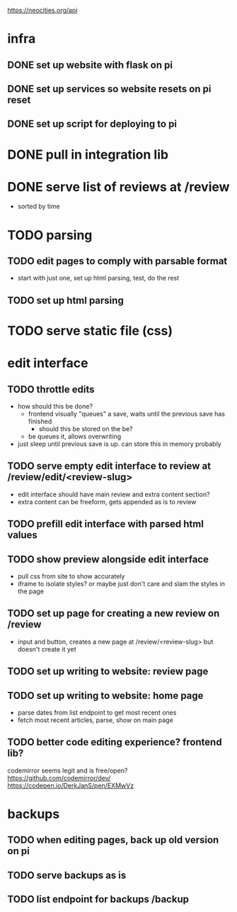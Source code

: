 https://neocities.org/api

* infra
** DONE set up website with flask on pi
** DONE set up services so website resets on pi reset
** DONE set up script for deploying to pi

* DONE pull in integration lib

* DONE serve list of reviews at /review
- sorted by time

* TODO parsing
** TODO edit pages to comply with parsable format
- start with just one, set up html parsing, test, do the rest
** TODO set up html parsing

* TODO serve static file (css)

* edit interface
** TODO throttle edits
- how should this be done?
  - frontend visually "queues" a save, waits until the previous save has finished
    - should this be stored on the be?
  - be queues it, allows overwriting
- just sleep until previous save is up. can store this in memory probably
** TODO serve empty edit interface to review at /review/edit/<review-slug>
- edit interface should have main review and extra content section?
- extra content can be freeform, gets appended as is to review
** TODO prefill edit interface with parsed html values
** TODO show preview alongside edit interface
- pull css from site to show accurately
- iframe to isolate styles? or maybe just don't care and slam the styles in the page
** TODO set up page for creating a new review on /review
- input and button, creates a new page at /review/<review-slug> but doesn't create it yet
** TODO set up writing to website: review page
** TODO set up writing to website: home page
- parse dates from list endpoint to get most recent ones
- fetch most recent articles, parse, show on main page
** TODO better code editing experience? frontend lib?
codemirror seems legit and is free/open?
https://github.com/codemirror/dev/
https://codepen.io/DerkJanS/pen/EXMwVz

* backups
** TODO when editing pages, back up old version on pi
** TODO serve backups as is
** TODO list endpoint for backups /backup
